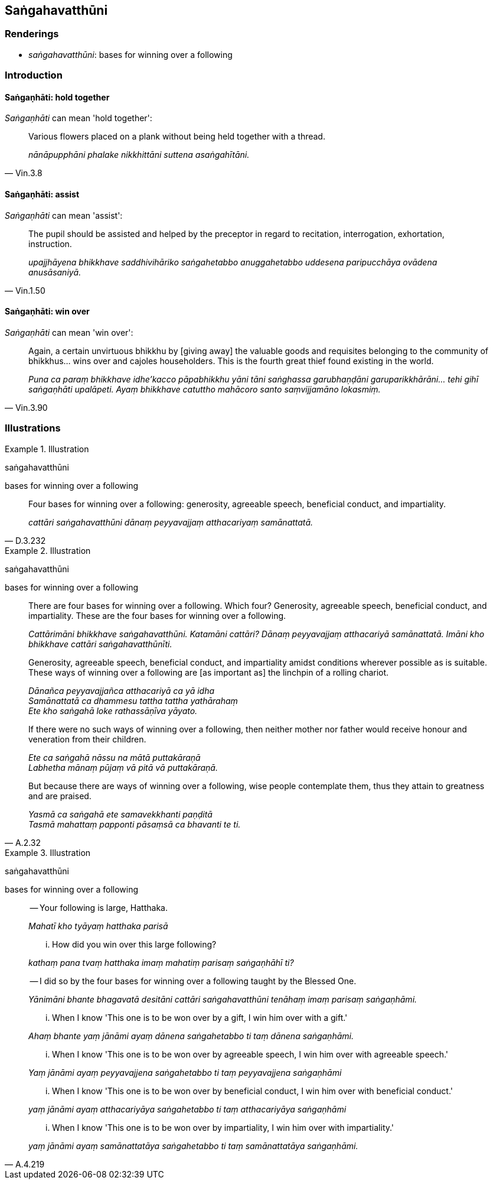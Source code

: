 == Saṅgahavatthūni

=== Renderings

- _saṅgahavatthūni_: bases for winning over a following

=== Introduction

==== Saṅgaṇhāti: hold together

_Saṅgaṇhāti_ can mean 'hold together':

[quote, Vin.3.8]
____
Various flowers placed on a plank without being held together with a thread.

_nānāpupphāni phalake nikkhittāni suttena asaṅgahītāni._
____

==== Saṅgaṇhāti: assist

_Saṅgaṇhāti_ can mean 'assist':

[quote, Vin.1.50]
____
The pupil should be assisted and helped by the preceptor in regard to 
recitation, interrogation, exhortation, instruction.

_upajjhāyena bhikkhave saddhivihāriko saṅgahetabbo anuggahetabbo uddesena 
paripucchāya ovādena anusāsaniyā._
____

==== Saṅgaṇhāti: win over

_Saṅgaṇhāti_ can mean 'win over':

[quote, Vin.3.90]
____
Again, a certain unvirtuous bhikkhu by [giving away] the valuable goods and 
requisites belonging to the community of bhikkhus... wins over and cajoles 
householders. This is the fourth great thief found existing in the world.

_Puna ca paraṃ bhikkhave idhe'kacco pāpabhikkhu yāni tāni saṅghassa 
garubhaṇḍāni garuparikkhārāni... tehi gihī saṅgaṇhāti upalāpeti. 
Ayaṃ bhikkhave catuttho mahācoro santo saṃvijjamāno lokasmiṃ._
____

=== Illustrations

.Illustration
====
saṅgahavatthūni

bases for winning over a following
====

[quote, D.3.232]
____
Four bases for winning over a following: generosity, agreeable speech, 
beneficial conduct, and impartiality.

_cattāri saṅgahavatthūni dānaṃ peyyavajjaṃ atthacariyaṃ 
samānattatā._
____

.Illustration
====
saṅgahavatthūni

bases for winning over a following
====

____
There are four bases for winning over a following. Which four? Generosity, 
agreeable speech, beneficial conduct, and impartiality. These are the four 
bases for winning over a following.

_Cattārimāni bhikkhave saṅgahavatthūni. Katamāni cattāri? Dānaṃ 
peyyavajjaṃ atthacariyā samānattatā. Imāni kho bhikkhave cattāri 
saṅgahavatthūnīti._
____

____
Generosity, agreeable speech, beneficial conduct, and impartiality amidst 
conditions wherever possible as is suitable. These ways of winning over a 
following are [as important as] the linchpin of a rolling chariot.

_Dānañca peyyavajjañca atthacariyā ca yā idha +
Samānattatā ca dhammesu tattha tattha yathārahaṃ +
Ete kho saṅgahā loke rathassāṇīva yāyato._
____

____
If there were no such ways of winning over a following, then neither mother nor 
father would receive honour and veneration from their children.

_Ete ca saṅgahā nāssu na mātā puttakāraṇā +
Labhetha mānaṃ pūjaṃ vā pitā vā puttakāraṇā._
____

[quote, A.2.32]
____
But because there are ways of winning over a following, wise people contemplate 
them, thus they attain to greatness and are praised.

_Yasmā ca saṅgahā ete samavekkhanti paṇḍitā +
Tasmā mahattaṃ papponti pāsaṃsā ca bhavanti te ti._
____

.Illustration
====
saṅgahavatthūni

bases for winning over a following
====

____
-- Your following is large, Hatthaka.

_Mahatī kho tyāyaṃ hatthaka parisā_
____

____
... How did you win over this large following?

_kathaṃ pana tvaṃ hatthaka imaṃ mahatiṃ parisaṃ saṅgaṇhāhī ti?_
____

____
-- I did so by the four bases for winning over a following taught by the 
Blessed One.

_Yānimāni bhante bhagavatā desitāni cattāri saṅgahavatthūni tenāhaṃ 
imaṃ parisaṃ saṅgaṇhāmi._
____

____
... When I know 'This one is to be won over by a gift, I win him over with a 
gift.'

_Ahaṃ bhante yaṃ jānāmi ayaṃ dānena saṅgahetabbo ti taṃ dānena 
saṅgaṇhāmi._
____

____
... When I know 'This one is to be won over by agreeable speech, I win him over 
with agreeable speech.'

_Yaṃ jānāmi ayaṃ peyyavajjena saṅgahetabbo ti taṃ peyyavajjena 
saṅgaṇhāmi_
____

____
... When I know 'This one is to be won over by beneficial conduct, I win him 
over with beneficial conduct.'

_yaṃ jānāmi ayaṃ atthacariyāya saṅgahetabbo ti taṃ atthacariyāya 
saṅgaṇhāmi_
____

[quote, A.4.219]
____
... When I know 'This one is to be won over by impartiality, I win him over 
with impartiality.'

_yaṃ jānāmi ayaṃ samānattatāya saṅgahetabbo ti taṃ samānattatāya 
saṅgaṇhāmi._
____

